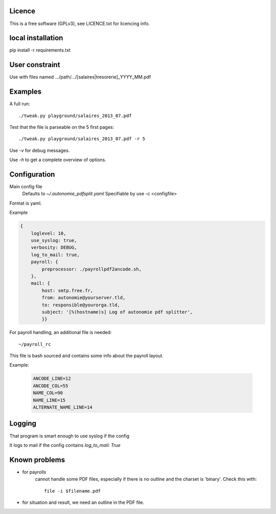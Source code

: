 Licence
--------

This is a free software (GPLv3), see LICENCE.txt for licencing info.

local installation
------------------

pip install -r requirements.txt

User constraint
---------------

Use with files named .../path/.../[salaires|tresorerie]_YYYY_MM.pdf

Examples
--------

A full run::

    ./tweak.py playground/salaires_2013_07.pdf

Test that the file is parseable on the 5 first pages::

    ./tweak.py playground/salaires_2013_07.pdf -r 5

Use `-v` for debug messages.

Use `-h` to get a complete overview of options.

Configuration
--------------

Main config file
  Defaults to `~/.autonomie_pdfsplit.yaml`
  Specifiable by use -c <configfile>

Format is yaml.

Example

.. code:: yaml

    {
        loglevel: 10,
        use_syslog: true,
        verbosity: DEBUG,
        log_to_mail: true,
        payroll: {
            preprocessor: ./payrollpdf2ancode.sh,
        },
        mail: {
            host: smtp.free.fr,
            from: autonomie@yourserver.tld,
            to: responsible@yourorga.tld,
            subject: '[%(hostname)s] Log of autonomie pdf splitter',
            }}


For payroll handling, an additional file is needed::

    ~/payroll_rc

This file is bash sourced and contains some info about the payroll layout.

Example:

    .. code:: shell

        ANCODE_LINE=12
        ANCODE_COL=55
        NAME_COL=90
        NAME_LINE=15
        ALTERNATE_NAME_LINE=14

Logging
--------

That program is smart enough to use syslog if the config

It logs to mail if the config contains `log_to_mail: True`


Known problems
--------------

* for payrolls
    cannot handle some PDF files, especially if there is no outline and the
    charset is 'binary'.
    Check this with::

        file -i $filename.pdf

* for situation and result, we need an outline in the PDF file.
